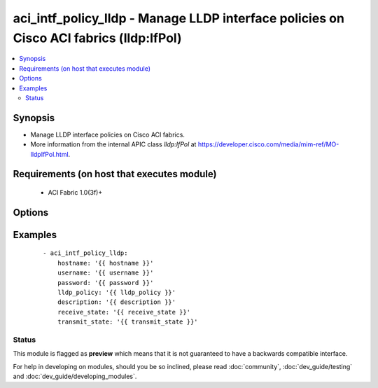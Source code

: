 .. _aci_intf_policy_lldp:


aci_intf_policy_lldp - Manage LLDP interface policies on Cisco ACI fabrics (lldp:IfPol)
+++++++++++++++++++++++++++++++++++++++++++++++++++++++++++++++++++++++++++++++++++++++

.. versionadded:: 2.4


.. contents::
   :local:
   :depth: 2


Synopsis
--------

* Manage LLDP interface policies on Cisco ACI fabrics.
* More information from the internal APIC class *lldp:IfPol* at https://developer.cisco.com/media/mim-ref/MO-lldpIfPol.html.


Requirements (on host that executes module)
-------------------------------------------

  * ACI Fabric 1.0(3f)+


Options
-------

.. raw:: html

    <table border=1 cellpadding=4>

    <tr>
    <th class="head">parameter</th>
    <th class="head">required</th>
    <th class="head">default</th>
    <th class="head">choices</th>
    <th class="head">comments</th>
    </tr>

    <tr>
    <td>description<br/><div style="font-size: small;"></div></td>
    <td>no</td>
    <td></td>
    <td></td>
    <td>
        <div>The description for the LLDP interface policy name.</div>
        </br><div style="font-size: small;">aliases: descr</div>
    </td>
    </tr>

    <tr>
    <td>lldp_policy<br/><div style="font-size: small;"></div></td>
    <td>yes</td>
    <td></td>
    <td></td>
    <td>
        <div>The LLDP interface policy name.</div>
        </br><div style="font-size: small;">aliases: name</div>
    </td>
    </tr>

    <tr>
    <td>receive_state<br/><div style="font-size: small;"></div></td>
    <td>yes</td>
    <td>enabled</td>
    <td><ul><li>disabled</li><li>enabled</li></ul></td>
    <td>
        <div>Enable or disable Receive state (FIXME!)</div>
    </td>
    </tr>

    <tr>
    <td>state<br/><div style="font-size: small;"></div></td>
    <td>no</td>
    <td>present</td>
    <td><ul><li>absent</li><li>present</li><li>query</li></ul></td>
    <td>
        <div>Use <code>present</code> or <code>absent</code> for adding or removing.</div>
        <div>Use <code>query</code> for listing an object or multiple objects.</div>
    </td>
    </tr>

    <tr>
    <td>transmit_state<br/><div style="font-size: small;"></div></td>
    <td>no</td>
    <td>enabled</td>
    <td><ul><li>disabled</li><li>enabled</li></ul></td>
    <td>
        <div>Enable or Disable Transmit state (FIXME!)</div>
    </td>
    </tr>

    </table>
    </br>



Examples
--------

 ::

    
    - aci_intf_policy_lldp:
        hostname: '{{ hostname }}'
        username: '{{ username }}'
        password: '{{ password }}'
        lldp_policy: '{{ lldp_policy }}'
        description: '{{ description }}'
        receive_state: '{{ receive_state }}'
        transmit_state: '{{ transmit_state }}'





Status
~~~~~~

This module is flagged as **preview** which means that it is not guaranteed to have a backwards compatible interface.

For help in developing on modules, should you be so inclined, please read :doc:`community`, :doc:`dev_guide/testing` and :doc:`dev_guide/developing_modules`.
